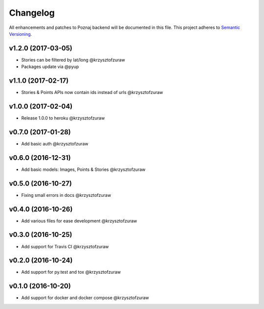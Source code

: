 Changelog
=========

All enhancements and patches to Poznaj backend will be documented in this file.
This project adheres to `Semantic Versioning <http://semver.org/>`_.

v1.2.0 (2017-03-05)
+++++++++++++++++++
* Stories can be filtered by lat/long @krzysztofzuraw
* Packages update via @pyup

v1.1.0 (2017-02-17)
+++++++++++++++++++
* Stories & Points APIs now contain ids instead of urls @krzysztofzuraw

v1.0.0 (2017-02-04)
+++++++++++++++++++
* Release 1.0.0 to heroku @krzysztofzuraw

v0.7.0 (2017-01-28)
+++++++++++++++++++
* Add basic auth @krzysztofzuraw

v0.6.0 (2016-12-31)
+++++++++++++++++++
* Add basic models: Images, Points & Stories @krzysztofzuraw

v0.5.0 (2016-10-27)
+++++++++++++++++++
* Fixing small errors in docs @krzysztofzuraw

v0.4.0 (2016-10-26)
+++++++++++++++++++
* Add various files for ease development @krzysztofzuraw

v0.3.0 (2016-10-25)
+++++++++++++++++++

* Add support for Travis CI @krzysztofzuraw

v0.2.0 (2016-10-24)
+++++++++++++++++++

* Add support for py.test and tox @krzysztofzuraw

v0.1.0 (2016-10-20)
+++++++++++++++++++

* Add support for docker and docker compose @krzysztofzuraw
